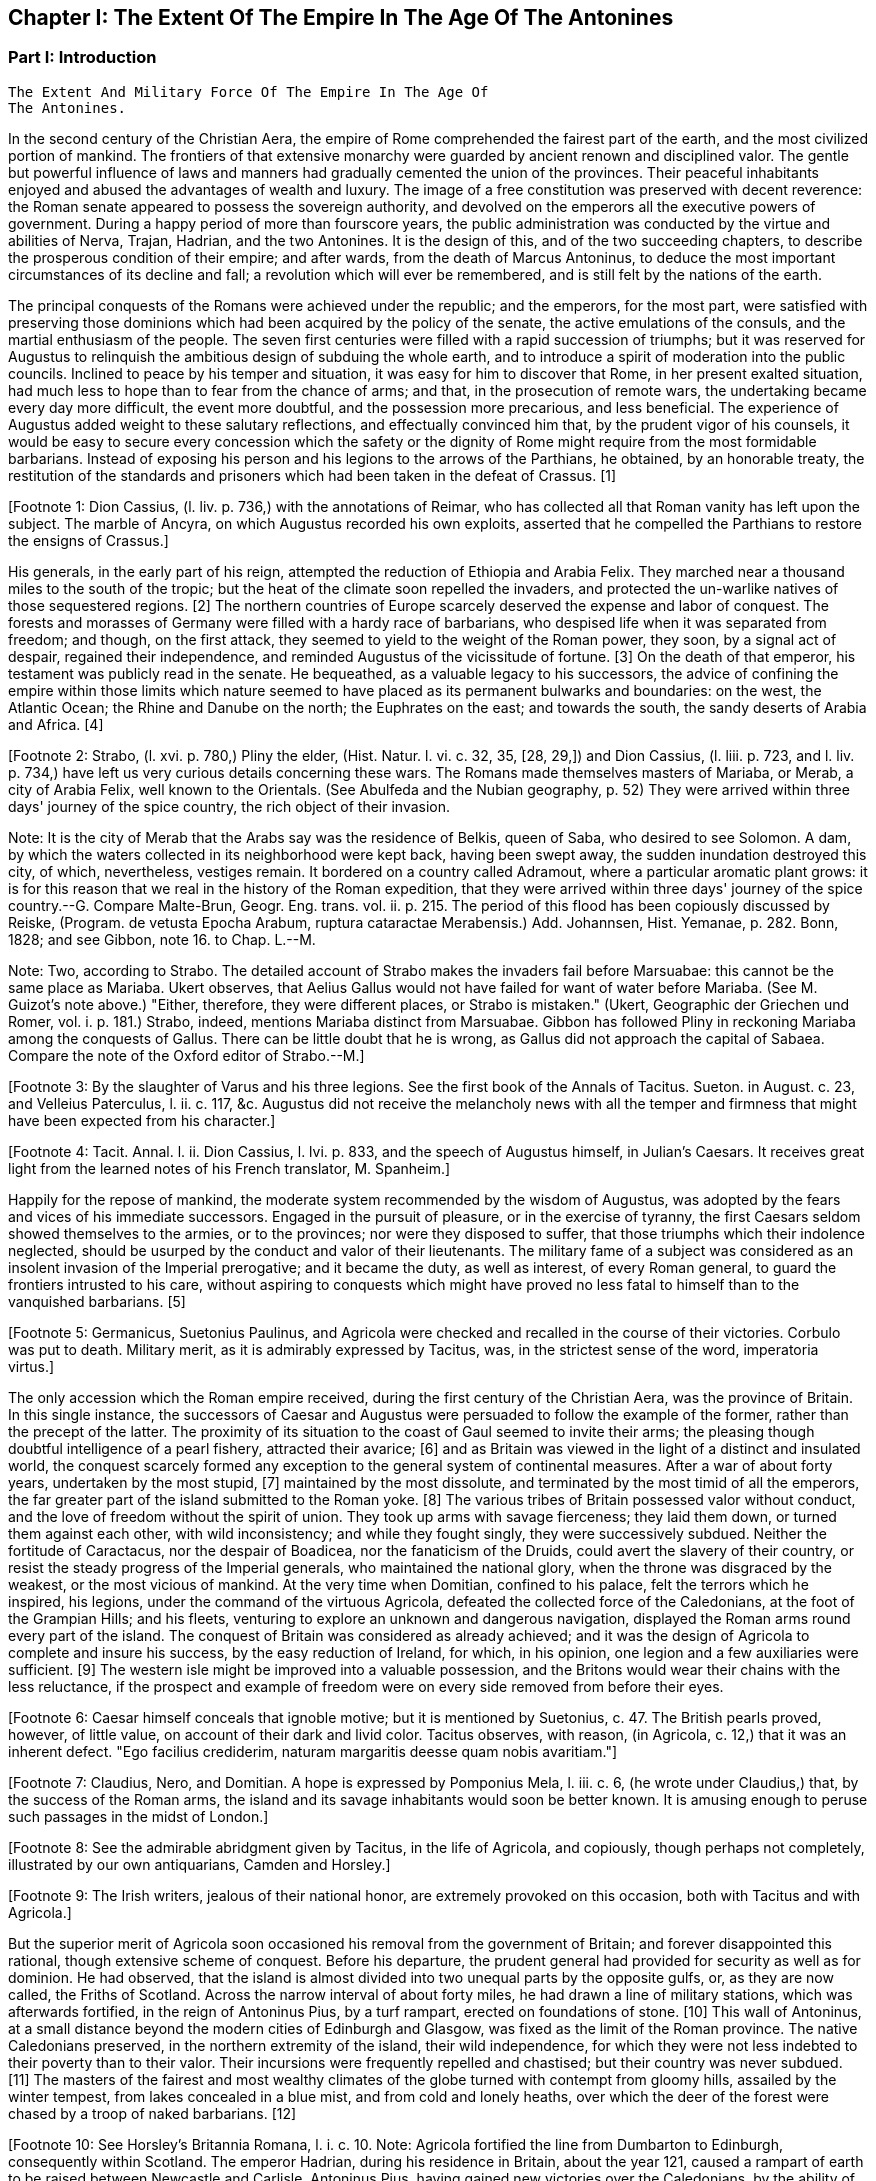 == Chapter I: The Extent Of The Empire In The Age Of The Antonines



=== Part I: Introduction

     The Extent And Military Force Of The Empire In The Age Of
     The Antonines.

In the second century of the Christian Aera, the empire of Rome
comprehended the fairest part of the earth, and the most civilized
portion of mankind. The frontiers of that extensive monarchy were
guarded by ancient renown and disciplined valor. The gentle but powerful
influence of laws and manners had gradually cemented the union of the
provinces. Their peaceful inhabitants enjoyed and abused the advantages
of wealth and luxury. The image of a free constitution was preserved
with decent reverence: the Roman senate appeared to possess the
sovereign authority, and devolved on the emperors all the executive
powers of government. During a happy period of more than fourscore
years, the public administration was conducted by the virtue and
abilities of Nerva, Trajan, Hadrian, and the two Antonines. It is the
design of this, and of the two succeeding chapters, to describe the
prosperous condition of their empire; and after wards, from the death
of Marcus Antoninus, to deduce the most important circumstances of its
decline and fall; a revolution which will ever be remembered, and is
still felt by the nations of the earth.

The principal conquests of the Romans were achieved under the republic;
and the emperors, for the most part, were satisfied with preserving
those dominions which had been acquired by the policy of the senate,
the active emulations of the consuls, and the martial enthusiasm of the
people. The seven first centuries were filled with a rapid succession of
triumphs; but it was reserved for Augustus to relinquish the ambitious
design of subduing the whole earth, and to introduce a spirit of
moderation into the public councils. Inclined to peace by his temper
and situation, it was easy for him to discover that Rome, in her present
exalted situation, had much less to hope than to fear from the chance
of arms; and that, in the prosecution of remote wars, the undertaking
became every day more difficult, the event more doubtful, and the
possession more precarious, and less beneficial. The experience of
Augustus added weight to these salutary reflections, and effectually
convinced him that, by the prudent vigor of his counsels, it would be
easy to secure every concession which the safety or the dignity of Rome
might require from the most formidable barbarians. Instead of exposing
his person and his legions to the arrows of the Parthians, he obtained,
by an honorable treaty, the restitution of the standards and prisoners
which had been taken in the defeat of Crassus. [1]

[Footnote 1: Dion Cassius, (l. liv. p. 736,) with the annotations
of Reimar, who has collected all that Roman vanity has left upon the
subject. The marble of Ancyra, on which Augustus recorded his own
exploits, asserted that he compelled the Parthians to restore the
ensigns of Crassus.]

His generals, in the early part of his reign, attempted the reduction
of Ethiopia and Arabia Felix. They marched near a thousand miles to
the south of the tropic; but the heat of the climate soon repelled the
invaders, and protected the un-warlike natives of those sequestered
regions. [2] The northern countries of Europe scarcely deserved the
expense and labor of conquest. The forests and morasses of Germany were
filled with a hardy race of barbarians, who despised life when it was
separated from freedom; and though, on the first attack, they seemed to
yield to the weight of the Roman power, they soon, by a signal act
of despair, regained their independence, and reminded Augustus of the
vicissitude of fortune. [3] On the death of that emperor, his testament
was publicly read in the senate. He bequeathed, as a valuable legacy to
his successors, the advice of confining the empire within those limits
which nature seemed to have placed as its permanent bulwarks and
boundaries: on the west, the Atlantic Ocean; the Rhine and Danube on
the north; the Euphrates on the east; and towards the south, the sandy
deserts of Arabia and Africa. [4]

[Footnote 2: Strabo, (l. xvi. p. 780,) Pliny the elder, (Hist. Natur. l.
vi. c. 32, 35, [28, 29,]) and Dion Cassius, (l. liii. p. 723, and l. liv.
p. 734,) have left us very curious details concerning these wars. The
Romans made themselves masters of Mariaba, or Merab, a city of Arabia
Felix, well known to the Orientals. (See Abulfeda and the Nubian
geography, p. 52) They were arrived within three days' journey of the
spice country, the rich object of their invasion.

Note: It is the city of Merab that the Arabs say was the residence of
Belkis, queen of Saba, who desired to see Solomon. A dam, by which the
waters collected in its neighborhood were kept back, having been swept
away, the sudden inundation destroyed this city, of which, nevertheless,
vestiges remain. It bordered on a country called Adramout, where a
particular aromatic plant grows: it is for this reason that we real in
the history of the Roman expedition, that they were arrived within three
days' journey of the spice country.--G. Compare Malte-Brun, Geogr. Eng.
trans. vol. ii. p. 215. The period of this flood has been copiously
discussed by Reiske, (Program. de vetusta Epocha Arabum, ruptura
cataractae Merabensis.) Add. Johannsen, Hist. Yemanae, p. 282. Bonn,
1828; and see Gibbon, note 16. to Chap. L.--M.

Note: Two, according to Strabo. The detailed account of Strabo makes
the invaders fail before Marsuabae: this cannot be the same place as
Mariaba. Ukert observes, that Aelius Gallus would not have failed for
want of water before Mariaba. (See M. Guizot's note above.) "Either,
therefore, they were different places, or Strabo is mistaken." (Ukert,
Geographic der Griechen und Romer, vol. i. p. 181.) Strabo, indeed,
mentions Mariaba distinct from Marsuabae. Gibbon has followed Pliny in
reckoning Mariaba among the conquests of Gallus. There can be little
doubt that he is wrong, as Gallus did not approach the capital of
Sabaea. Compare the note of the Oxford editor of Strabo.--M.]

[Footnote 3: By the slaughter of Varus and his three legions. See the first
book of the Annals of Tacitus. Sueton. in August. c. 23, and Velleius
Paterculus, l. ii. c. 117, &c. Augustus did not receive the melancholy
news with all the temper and firmness that might have been expected from
his character.]

[Footnote 4: Tacit. Annal. l. ii. Dion Cassius, l. lvi. p. 833, and the
speech of Augustus himself, in Julian's Caesars. It receives great light
from the learned notes of his French translator, M. Spanheim.]

Happily for the repose of mankind, the moderate system recommended
by the wisdom of Augustus, was adopted by the fears and vices of his
immediate successors. Engaged in the pursuit of pleasure, or in the
exercise of tyranny, the first Caesars seldom showed themselves to the
armies, or to the provinces; nor were they disposed to suffer, that
those triumphs which their indolence neglected, should be usurped by the
conduct and valor of their lieutenants. The military fame of a subject
was considered as an insolent invasion of the Imperial prerogative;
and it became the duty, as well as interest, of every Roman general, to
guard the frontiers intrusted to his care, without aspiring to conquests
which might have proved no less fatal to himself than to the vanquished
barbarians. [5]

[Footnote 5: Germanicus, Suetonius Paulinus, and Agricola were checked
and recalled in the course of their victories. Corbulo was put to death.
Military merit, as it is admirably expressed by Tacitus, was, in the
strictest sense of the word, imperatoria virtus.]

The only accession which the Roman empire received, during the first
century of the Christian Aera, was the province of Britain. In this
single instance, the successors of Caesar and Augustus were persuaded to
follow the example of the former, rather than the precept of the latter.
The proximity of its situation to the coast of Gaul seemed to invite
their arms; the pleasing though doubtful intelligence of a pearl
fishery, attracted their avarice; [6] and as Britain was viewed in the
light of a distinct and insulated world, the conquest scarcely formed
any exception to the general system of continental measures. After a war
of about forty years, undertaken by the most stupid, [7] maintained
by the most dissolute, and terminated by the most timid of all the
emperors, the far greater part of the island submitted to the Roman
yoke. [8] The various tribes of Britain possessed valor without conduct,
and the love of freedom without the spirit of union. They took up arms
with savage fierceness; they laid them down, or turned them against each
other, with wild inconsistency; and while they fought singly, they
were successively subdued. Neither the fortitude of Caractacus, nor the
despair of Boadicea, nor the fanaticism of the Druids, could avert the
slavery of their country, or resist the steady progress of the Imperial
generals, who maintained the national glory, when the throne was
disgraced by the weakest, or the most vicious of mankind. At the very
time when Domitian, confined to his palace, felt the terrors which
he inspired, his legions, under the command of the virtuous Agricola,
defeated the collected force of the Caledonians, at the foot of the
Grampian Hills; and his fleets, venturing to explore an unknown and
dangerous navigation, displayed the Roman arms round every part of the
island. The conquest of Britain was considered as already achieved; and
it was the design of Agricola to complete and insure his success, by the
easy reduction of Ireland, for which, in his opinion, one legion and a
few auxiliaries were sufficient. [9] The western isle might be improved
into a valuable possession, and the Britons would wear their chains
with the less reluctance, if the prospect and example of freedom were on
every side removed from before their eyes.

[Footnote 6: Caesar himself conceals that ignoble motive; but it is
mentioned by Suetonius, c. 47. The British pearls proved, however,
of little value, on account of their dark and livid color. Tacitus
observes, with reason, (in Agricola, c. 12,) that it was an inherent
defect. "Ego facilius crediderim, naturam margaritis deesse quam nobis
avaritiam."]

[Footnote 7: Claudius, Nero, and Domitian. A hope is expressed by
Pomponius Mela, l. iii. c. 6, (he wrote under Claudius,) that, by the
success of the Roman arms, the island and its savage inhabitants would
soon be better known. It is amusing enough to peruse such passages in
the midst of London.]

[Footnote 8: See the admirable abridgment given
by Tacitus, in the life of Agricola, and copiously, though perhaps not
completely, illustrated by our own antiquarians, Camden and Horsley.]

[Footnote 9: The Irish writers, jealous of their national honor,
are extremely provoked on this occasion, both with Tacitus and with
Agricola.]

But the superior merit of Agricola soon occasioned his removal from the
government of Britain; and forever disappointed this rational, though
extensive scheme of conquest. Before his departure, the prudent general
had provided for security as well as for dominion. He had observed,
that the island is almost divided into two unequal parts by the opposite
gulfs, or, as they are now called, the Friths of Scotland. Across the
narrow interval of about forty miles, he had drawn a line of military
stations, which was afterwards fortified, in the reign of Antoninus
Pius, by a turf rampart, erected on foundations of stone. [10] This wall
of Antoninus, at a small distance beyond the modern cities of Edinburgh
and Glasgow, was fixed as the limit of the Roman province. The native
Caledonians preserved, in the northern extremity of the island, their
wild independence, for which they were not less indebted to their
poverty than to their valor. Their incursions were frequently repelled
and chastised; but their country was never subdued. [11] The masters of
the fairest and most wealthy climates of the globe turned with contempt
from gloomy hills, assailed by the winter tempest, from lakes concealed
in a blue mist, and from cold and lonely heaths, over which the deer of
the forest were chased by a troop of naked barbarians. [12]

[Footnote 10: See Horsley's Britannia Romana, l. i. c. 10. Note:
Agricola fortified the line from Dumbarton to Edinburgh, consequently
within Scotland. The emperor Hadrian, during his residence in Britain,
about the year 121, caused a rampart of earth to be raised between
Newcastle and Carlisle. Antoninus Pius, having gained new victories over
the Caledonians, by the ability of his general, Lollius, Urbicus,
caused a new rampart of earth to be constructed between Edinburgh and
Dumbarton. Lastly, Septimius Severus caused a wall of stone to be built
parallel to the rampart of Hadrian, and on the same locality. See John
Warburton's Vallum Romanum, or the History and Antiquities of the Roman
Wall. London, 1754, 4to.--W. See likewise a good note on the Roman wall
in Lingard's History of England, vol. i. p. 40, 4to edit--M.]

[Footnote 11: The poet Buchanan celebrates with elegance and spirit (see
his Sylvae, v.) the unviolated independence of his native country. But,
if the single testimony of Richard of Cirencester was sufficient to
create a Roman province of Vespasiana to the north of the wall, that
independence would be reduced within very narrow limits.]

[Footnote 12: See Appian (in Prooem.) and the uniform imagery of
Ossian's Poems, which, according to every hypothesis, were composed by a
native Caledonian.]

Such was the state of the Roman frontiers, and such the maxims of
Imperial policy, from the death of Augustus to the accession of Trajan.
That virtuous and active prince had received the education of a soldier,
and possessed the talents of a general. [13] The peaceful system of his
predecessors was interrupted by scenes of war and conquest; and the
legions, after a long interval, beheld a military emperor at their head.
The first exploits of Trajan were against the Dacians, the most warlike
of men, who dwelt beyond the Danube, and who, during the reign of
Domitian, had insulted, with impunity, the Majesty of Rome. [14] To the
strength and fierceness of barbarians they added a contempt for
life, which was derived from a warm persuasion of the immortality and
transmigration of the soul. [15] Decebalus, the Dacian king, approved
himself a rival not unworthy of Trajan; nor did he despair of his own
and the public fortune, till, by the confession of his enemies, he had
exhausted every resource both of valor and policy. [16] This memorable
war, with a very short suspension of hostilities, lasted five years;
and as the emperor could exert, without control, the whole force of the
state, it was terminated by an absolute submission of the barbarians.
[17] The new province of Dacia, which formed a second exception to the
precept of Augustus, was about thirteen hundred miles in circumference.
Its natural boundaries were the Niester, the Teyss or Tibiscus, the
Lower Danube, and the Euxine Sea. The vestiges of a military road may
still be traced from the banks of the Danube to the neighborhood of
Bender, a place famous in modern history, and the actual frontier of the
Turkish and Russian empires. [18]

[Footnote 13: See Pliny's Panegyric, which seems founded on facts.]

[Footnote 14: Dion Cassius, l. lxvii.]

[Footnote 15: Herodotus, l. iv. c. 94. Julian in the Caesars, with
Spanheims observations.]

[Footnote 16: Plin. Epist. viii. 9.]

[Footnote 17: Dion Cassius, l. lxviii. p. 1123, 1131. Julian in
Caesaribus Eutropius, viii. 2, 6. Aurelius Victor in Epitome.]

[Footnote 18: See a Memoir of M. d'Anville, on the Province of Dacia, in
the Academie des Inscriptions, tom. xxviii. p. 444--468.]

Trajan was ambitious of fame; and as long as mankind shall continue
to bestow more liberal applause on their destroyers than on their
benefactors, the thirst of military glory will ever be the vice of the
most exalted characters. The praises of Alexander, transmitted by a
succession of poets and historians, had kindled a dangerous emulation in
the mind of Trajan. Like him, the Roman emperor undertook an expedition
against the nations of the East; but he lamented with a sigh, that his
advanced age scarcely left him any hopes of equalling the renown of the
son of Philip. [19] Yet the success of Trajan, however transient, was
rapid and specious. The degenerate Parthians, broken by intestine
discord, fled before his arms. He descended the River Tigris in triumph,
from the mountains of Armenia to the Persian Gulf. He enjoyed the honor
of being the first, as he was the last, of the Roman generals, who ever
navigated that remote sea. His fleets ravaged the coast of Arabia; and
Trajan vainly flattered himself that he was approaching towards the
confines of India. [20] Every day the astonished senate received the
intelligence of new names and new nations, that acknowledged his
sway. They were informed that the kings of Bosphorus, Colchos, Iberia,
Albania, Osrhoene, and even the Parthian monarch himself, had accepted
their diadems from the hands of the emperor; that the independent tribes
of the Median and Carduchian hills had implored his protection; and that
the rich countries of Armenia, Mesopotamia, and Assyria, were reduced
into the state of provinces. [21] But the death of Trajan soon clouded
the splendid prospect; and it was justly to be dreaded, that so many
distant nations would throw off the unaccustomed yoke, when they were no
longer restrained by the powerful hand which had imposed it.

[Footnote 19: Trajan's sentiments are represented in a very just and
lively manner in the Caesars of Julian.]

[Footnote 20: Eutropius and Sextus Rufus have endeavored to perpetuate
the illusion. See a very sensible dissertation of M. Freret in the
Academie des Inscriptions, tom. xxi. p. 55.]

[Footnote 21: Dion Cassius, l. lxviii.; and the Abbreviators.]



=== Part II.

It was an ancient tradition, that when the Capitol was founded by one of
the Roman kings, the god Terminus (who presided over boundaries, and
was represented, according to the fashion of that age, by a large stone)
alone, among all the inferior deities, refused to yield his place to
Jupiter himself. A favorable inference was drawn from his obstinacy,
which was interpreted by the augurs as a sure presage that the
boundaries of the Roman power would never recede. [22] During many ages,
the prediction, as it is usual, contributed to its own accomplishment.
But though Terminus had resisted the Majesty of Jupiter, he submitted
to the authority of the emperor Hadrian. [23] The resignation of all
the eastern conquests of Trajan was the first measure of his reign.
He restored to the Parthians the election of an independent sovereign;
withdrew the Roman garrisons from the provinces of Armenia, Mesopotamia,
and Assyria; and, in compliance with the precept of Augustus, once more
established the Euphrates as the frontier of the empire. [24] Censure,
which arraigns the public actions and the private motives of princes,
has ascribed to envy, a conduct which might be attributed to the
prudence and moderation of Hadrian. The various character of that
emperor, capable, by turns, of the meanest and the most generous
sentiments, may afford some color to the suspicion. It was, however,
scarcely in his power to place the superiority of his predecessor in a
more conspicuous light, than by thus confessing himself unequal to the
task of defending the conquests of Trajan.

[Footnote 22: Ovid. Fast. l. ii. ver. 667. See Livy, and Dionysius of
Halicarnassus, under the reign of Tarquin.]

[Footnote 23: St. Augustin is highly delighted with the proof of the
weakness of Terminus, and the vanity of the Augurs. See De Civitate Dei,
iv. 29. * Note: The turn of Gibbon's sentence is Augustin's: "Plus
Hadrianum regem hominum, quam regem Deorum timuisse videatur."--M]

[Footnote 24: See the Augustan History, p. 5, Jerome's Chronicle, and
all the Epitomizers. It is somewhat surprising, that this memorable
event should be omitted by Dion, or rather by Xiphilin.]

The martial and ambitious of spirit Trajan formed a very singular
contrast with the moderation of his successor. The restless activity of
Hadrian was not less remarkable when compared with the gentle repose of
Antoninus Pius. The life of the former was almost a perpetual journey;
and as he possessed the various talents of the soldier, the statesman,
and the scholar, he gratified his curiosity in the discharge of his
duty.

Careless of the difference of seasons and of climates, he marched on
foot, and bare-headed, over the snows of Caledonia, and the sultry
plains of the Upper Egypt; nor was there a province of the empire which,
in the course of his reign, was not honored with the presence of the
monarch. [25] But the tranquil life of Antoninus Pius was spent in the
bosom of Italy, and, during the twenty-three years that he directed
the public administration, the longest journeys of that amiable prince
extended no farther than from his palace in Rome to the retirement of
his Lanuvian villa. [26]

[Footnote 25: Dion, l. lxix. p. 1158. Hist. August. p. 5, 8. If all our
historians were lost, medals, inscriptions, and other monuments, would
be sufficient to record the travels of Hadrian. Note: The journeys of
Hadrian are traced in a note on Solvet's translation of Hegewisch, Essai
sur l'Epoque de Histoire Romaine la plus heureuse pour Genre Humain
Paris, 1834, p. 123.--M.]

[Footnote 26: See the Augustan History and the Epitomes.]

Notwithstanding this difference in their personal conduct, the general
system of Augustus was equally adopted and uniformly pursued by Hadrian
and by the two Antonines. They persisted in the design of maintaining
the dignity of the empire, without attempting to enlarge its limits. By
every honorable expedient they invited the friendship of the barbarians;
and endeavored to convince mankind that the Roman power, raised above
the temptation of conquest, was actuated only by the love of order
and justice. During a long period of forty-three years, their virtuous
labors were crowned with success; and if we except a few slight
hostilities, that served to exercise the legions of the frontier,
the reigns of Hadrian and Antoninus Pius offer the fair prospect of
universal peace. [27] The Roman name was revered among the most remote
nations of the earth. The fiercest barbarians frequently submitted their
differences to the arbitration of the emperor; and we are informed by a
contemporary historian that he had seen ambassadors who were refused
the honor which they came to solicit of being admitted into the rank of
subjects. [28]

[Footnote 27: We must, however, remember, that in the time
of Hadrian, a rebellion of the Jews raged with religious fury, though
only in a single province. Pausanias (l. viii. c. 43) mentions two
necessary and successful wars, conducted by the generals of Pius: 1st.
Against the wandering Moors, who were driven into the solitudes of
Atlas. 2d. Against the Brigantes of Britain, who had invaded the Roman
province. Both these wars (with several other hostilities) are mentioned
in the Augustan History, p. 19.]

[Footnote 28: Appian of Alexandria, in the preface to his History of the
Roman Wars.]


PART II.

The terror of the Roman arms added weight and dignity to the moderation
of the emperors. They preserved peace by a constant preparation for war;
and while justice regulated their conduct, they announced to the nations
on their confines, that they were as little disposed to endure, as to
offer an injury. The military strength, which it had been sufficient
for Hadrian and the elder Antoninus to display, was exerted against the
Parthians and the Germans by the emperor Marcus. The hostilities of the
barbarians provoked the resentment of that philosophic monarch, and, in
the prosecution of a just defence, Marcus and his generals obtained
many signal victories, both on the Euphrates and on the Danube. [29] The
military establishment of the Roman empire, which thus assured either
its tranquillity or success, will now become the proper and important
object of our attention.

[Footnote 29: Dion, l. lxxi. Hist. August. in Marco. The Parthian
victories gave birth to a crowd of contemptible historians, whose memory
has been rescued from oblivion and exposed to ridicule, in a very lively
piece of criticism of Lucian.]

In the purer ages of the commonwealth, the use of arms was reserved for
those ranks of citizens who had a country to love, a property to defend,
and some share in enacting those laws, which it was their interest as
well as duty to maintain. But in proportion as the public freedom was
lost in extent of conquest, war was gradually improved into an art, and
degraded into a trade. [30] The legions themselves, even at the time
when they were recruited in the most distant provinces, were supposed
to consist of Roman citizens. That distinction was generally considered,
either as a legal qualification or as a proper recompense for the
soldier; but a more serious regard was paid to the essential merit
of age, strength, and military stature. [31] In all levies, a just
preference was given to the climates of the North over those of the
South: the race of men born to the exercise of arms was sought for in
the country rather than in cities; and it was very reasonably presumed,
that the hardy occupations of smiths, carpenters, and huntsmen, would
supply more vigor and resolution than the sedentary trades which are
employed in the service of luxury. [32] After every qualification of
property had been laid aside, the armies of the Roman emperors were
still commanded, for the most part, by officers of liberal birth and
education; but the common soldiers, like the mercenary troops of modern
Europe, were drawn from the meanest, and very frequently from the most
profligate, of mankind.

[Footnote 30: The poorest rank of soldiers possessed above forty pounds
sterling, (Dionys. Halicarn. iv. 17,) a very high qualification at a
time when money was so scarce, that an ounce of silver was equivalent
to seventy pounds weight of brass. The populace, excluded by the ancient
constitution, were indiscriminately admitted by Marius. See Sallust. de
Bell. Jugurth. c. 91. * Note: On the uncertainty of all these estimates,
and the difficulty of fixing the relative value of brass and silver,
compare Niebuhr, vol. i. p. 473, &c. Eng. trans. p. 452. According to
Niebuhr, the relative disproportion in value, between the two metals,
arose, in a great degree from the abundance of brass or copper.--M.
Compare also Dureau 'de la Malle Economie Politique des Romains
especially L. l. c. ix.--M. 1845.]

[Footnote 31: Caesar formed his legion Alauda of Gauls and strangers;
but it was during the license of civil war; and after the victory, he
gave them the freedom of the city for their reward.]

[Footnote 32: See Vegetius, de Re Militari, l. i. c. 2--7.]

That public virtue, which among the ancients was denominated patriotism,
is derived from a strong sense of our own interest in the preservation
and prosperity of the free government of which we are members. Such
a sentiment, which had rendered the legions of the republic almost
invincible, could make but a very feeble impression on the mercenary
servants of a despotic prince; and it became necessary to supply
that defect by other motives, of a different, but not less forcible
nature--honor and religion. The peasant, or mechanic, imbibed the useful
prejudice that he was advanced to the more dignified profession of arms,
in which his rank and reputation would depend on his own valor; and
that, although the prowess of a private soldier must often escape
the notice of fame, his own behavior might sometimes confer glory or
disgrace on the company, the legion, or even the army, to whose honors
he was associated. On his first entrance into the service, an oath was
administered to him with every circumstance of solemnity. He promised
never to desert his standard, to submit his own will to the commands of
his leaders, and to sacrifice his life for the safety of the emperor and
the empire. [33] The attachment of the Roman troops to their standards
was inspired by the united influence of religion and of honor. The
golden eagle, which glittered in the front of the legion, was the object
of their fondest devotion; nor was it esteemed less impious than it was
ignominious, to abandon that sacred ensign in the hour of danger. [34]
These motives, which derived their strength from the imagination, were
enforced by fears and hopes of a more substantial kind. Regular pay,
occasional donatives, and a stated recompense, after the appointed time
of service, alleviated the hardships of the military life, [35] whilst,
on the other hand, it was impossible for cowardice or disobedience
to escape the severest punishment. The centurions were authorized to
chastise with blows, the generals had a right to punish with death;
and it was an inflexible maxim of Roman discipline, that a good soldier
should dread his officers far more than the enemy. From such laudable
arts did the valor of the Imperial troops receive a degree of firmness
and docility unattainable by the impetuous and irregular passions of
barbarians.

[Footnote 33: The oath of service and fidelity to the emperor was
annually renewed by the troops on the first of January.]

[Footnote 34: Tacitus calls the Roman eagles, Bellorum Deos. They were
placed in a chapel in the camp, and with the other deities received the
religious worship of the troops. * Note: See also Dio. Cass. xl. c. 18.
--M.]

[Footnote 35: See Gronovius de Pecunia vetere, l. iii. p. 120, &c. The
emperor Domitian raised the annual stipend of the legionaries to twelve
pieces of gold, which, in his time, was equivalent to about ten of
our guineas. This pay, somewhat higher than our own, had been, and was
afterwards, gradually increased, according to the progress of wealth and
military government. After twenty years' service, the veteran received
three thousand denarii, (about one hundred pounds sterling,) or a
proportionable allowance of land. The pay and advantages of the guards
were, in general, about double those of the legions.]

And yet so sensible were the Romans of the imperfection of valor without
skill and practice, that, in their language, the name of an army was
borrowed from the word which signified exercise. [36] Military exercises
were the important and unremitted object of their discipline. The
recruits and young soldiers were constantly trained, both in the morning
and in the evening, nor was age or knowledge allowed to excuse the
veterans from the daily repetition of what they had completely learnt.
Large sheds were erected in the winter-quarters of the troops, that
their useful labors might not receive any interruption from the most
tempestuous weather; and it was carefully observed, that the arms
destined to this imitation of war, should be of double the weight which
was required in real action. [37] It is not the purpose of this work to
enter into any minute description of the Roman exercises. We shall only
remark, that they comprehended whatever could add strength to the body,
activity to the limbs, or grace to the motions. The soldiers were
diligently instructed to march, to run, to leap, to swim, to carry heavy
burdens, to handle every species of arms that was used either for
offence or for defence, either in distant engagement or in a closer
onset; to form a variety of evolutions; and to move to the sound of
flutes in the Pyrrhic or martial dance. [38] In the midst of peace, the
Roman troops familiarized themselves with the practice of war; and it is
prettily remarked by an ancient historian who had fought against them,
that the effusion of blood was the only circumstance which distinguished
a field of battle from a field of exercise. [39] It was the policy of
the ablest generals, and even of the emperors themselves, to encourage
these military studies by their presence and example; and we are
informed that Hadrian, as well as Trajan, frequently condescended to
instruct the unexperienced soldiers, to reward the diligent, and
sometimes to dispute with them the prize of superior strength or
dexterity. [40] Under the reigns of those princes, the science of
tactics was cultivated with success; and as long as the empire retained
any vigor, their military instructions were respected as the most
perfect model of Roman discipline.

[Footnote 36: Exercitus ab exercitando, Varro de Lingua Latina, l.
iv. Cicero in Tusculan. l. ii. 37. 15. There is room for a very
interesting work, which should lay open the connection between the
languages and manners of nations. * Note I am not aware of the
existence, at present, of such a work; but the profound observations of
the late William von Humboldt, in the introduction to his posthumously
published Essay on the Language of the Island of Java, (uber die
Kawi-sprache, Berlin, 1836,) may cause regret that this task was not
completed by that accomplished and universal scholar.--M.]

[Footnote 37: Vegatius, l. ii. and the rest of his first book.]

[Footnote 38: The Pyrrhic dance is extremely well illustrated by M.
le Beau, in the Academie des Inscriptions, tom. xxxv. p. 262, &c. That
learned academician, in a series of memoirs, has collected all the
passages of the ancients that relate to the Roman legion.]

[Footnote 39: Joseph. de Bell. Judaico, l. iii. c. 5. We are indebted to
this Jew for some very curious details of Roman discipline.]

[Footnote 40: Plin. Panegyr. c. 13. Life of Hadrian, in the Augustan
History.]

Nine centuries of war had gradually introduced into the service many
alterations and improvements. The legions, as they are described by
Polybius, [41] in the time of the Punic wars, differed very materially
from those which achieved the victories of Caesar, or defended the
monarchy of Hadrian and the Antonines.

The constitution of the Imperial legion may be described in a few words.
[42] The heavy-armed infantry, which composed its principal strength, [43]
was divided into ten cohorts, and fifty-five companies, under the orders
of a correspondent number of tribunes and centurions. The first cohort,
which always claimed the post of honor and the custody of the eagle, was
formed of eleven hundred and five soldiers, the most approved for valor
and fidelity. The remaining nine cohorts consisted each of five hundred
and fifty-five; and the whole body of legionary infantry amounted to six
thousand one hundred men. Their arms were uniform, and admirably adapted
to the nature of their service: an open helmet, with a lofty crest;
a breastplate, or coat of mail; greaves on their legs, and an ample
buckler on their left arm. The buckler was of an oblong and concave
figure, four feet in length, and two and a half in breadth, framed of a
light wood, covered with a bull's hide, and strongly guarded with plates
of brass. Besides a lighter spear, the legionary soldier grasped in
his right hand the formidable pilum, a ponderous javelin, whose
utmost length was about six feet, and which was terminated by a massy
triangular point of steel of eighteen inches. [44] This instrument was
indeed much inferior to our modern fire-arms; since it was exhausted
by a single discharge, at the distance of only ten or twelve paces.
Yet when it was launched by a firm and skilful hand, there was not any
cavalry that durst venture within its reach, nor any shield or corselet
that could sustain the impetuosity of its weight. As soon as the Roman
had darted his pilum, he drew his sword, and rushed forwards to close
with the enemy. His sword was a short well-tempered Spanish blade, that
carried a double edge, and was alike suited to the purpose of striking
or of pushing; but the soldier was always instructed to prefer the
latter use of his weapon, as his own body remained less exposed, whilst
he inflicted a more dangerous wound on his adversary. [45] The legion was
usually drawn up eight deep; and the regular distance of three feet
was left between the files as well as ranks. [46] A body of troops,
habituated to preserve this open order, in a long front and a rapid
charge, found themselves prepared to execute every disposition which the
circumstances of war, or the skill of their leader, might suggest. The
soldier possessed a free space for his arms and motions, and sufficient
intervals were allowed, through which seasonable reenforcements might be
introduced to the relief of the exhausted combatants. [47] The tactics of
the Greeks and Macedonians were formed on very different principles. The
strength of the phalanx depended on sixteen ranks of long pikes,
wedged together in the closest array. [48] But it was soon discovered by
reflection, as well as by the event, that the strength of the phalanx
was unable to contend with the activity of the legion. [49

[Footnote 41: See an admirable digression on the Roman discipline, in
the sixth book of his History.]

[Footnote 42: Vegetius de Re Militari, l. ii. c. 4, &c. Considerable
part of his very perplexed abridgment was taken from the regulations of
Trajan and Hadrian; and the legion, as he describes it, cannot suit any
other age of the Roman empire.]

[Footnote 43: Vegetius de Re Militari, l. ii. c. 1. In the purer age of
Caesar and Cicero, the word miles was almost confined to the infantry.
Under the lower empire, and the times of chivalry, it was appropriated
almost as exclusively to the men at arms, who fought on horseback.]

[Footnote 44: In the time of Polybius and Dionysius of Halicarnassus,
(l. v. c. 45,) the steel point of the pilum seems to have been much
longer. In the time of Vegetius, it was reduced to a foot, or even nine
inches. I have chosen a medium.]

[Footnote 45: For the legionary arms, see Lipsius de Militia Romana, l.
iii. c. 2--7.]

[Footnote 46: See the beautiful comparison of Virgil, Georgic ii. v.
279.]

[Footnote 47: M. Guichard, Memoires Militaires, tom. i. c. 4, and
Nouveaux Memoires, tom. i. p. 293--311, has treated the subject like a
scholar and an officer.]

[Footnote 48: See Arrian's Tactics. With the true partiality of a Greek,
Arrian rather chose to describe the phalanx, of which he had read, than
the legions which he had commanded.]

[Footnote 49: Polyb. l. xvii. (xviii. 9.)]

The cavalry, without which the force of the legion would have remained
imperfect, was divided into ten troops or squadrons; the first, as the
companion of the first cohort, consisted of a hundred and thirty-two
men; whilst each of the other nine amounted only to sixty-six. The
entire establishment formed a regiment, if we may use the modern
expression, of seven hundred and twenty-six horse, naturally connected
with its respective legion, but occasionally separated to act in the
line, and to compose a part of the wings of the army. [50] The cavalry of
the emperors was no longer composed, like that of the ancient republic,
of the noblest youths of Rome and Italy, who, by performing their
military service on horseback, prepared themselves for the offices
of senator and consul; and solicited, by deeds of valor, the future
suffrages of their countrymen. [51] Since the alteration of manners and
government, the most wealthy of the equestrian order were engaged in
the administration of justice, and of the revenue; [52] and whenever they
embraced the profession of arms, they were immediately intrusted with a
troop of horse, or a cohort of foot. [53] Trajan and Hadrian formed their
cavalry from the same provinces, and the same class of their subjects,
which recruited the ranks of the legion. The horses were bred, for
the most part, in Spain or Cappadocia. The Roman troopers despised the
complete armor with which the cavalry of the East was encumbered. Their
more useful arms consisted in a helmet, an oblong shield, light boots,
and a coat of mail. A javelin, and a long broad sword, were their
principal weapons of offence. The use of lances and of iron maces they
seem to have borrowed from the barbarians. [54]

[Footnote 50: Veget. de Re Militari, l. ii. c. 6. His positive
testimony, which might be supported by circumstantial evidence, ought
surely to silence those critics who refuse the Imperial legion its
proper body of cavalry. Note: See also Joseph. B. J. iii. vi. 2.--M.]

[Footnote 51: See Livy almost throughout, particularly xlii. 61.]


[Footnote 52: Plin. Hist. Natur. xxxiii. 2. The true sense of that very
curious passage was first discovered and illustrated by M. de Beaufort,
Republique Romaine, l. ii. c. 2.]

[Footnote 53: As in the instance of Horace and Agricola. This appears to
have been a defect in the Roman discipline; which Hadrian endeavored to
remedy by ascertaining the legal age of a tribune. * Note: These details
are not altogether accurate. Although, in the latter days of the
republic, and under the first emperors, the young Roman nobles obtained
the command of a squadron or a cohort with greater facility than in the
former times, they never obtained it without passing through a tolerably
long military service. Usually they served first in the praetorian
cohort, which was intrusted with the guard of the general: they were
received into the companionship (contubernium) of some superior officer,
and were there formed for duty. Thus Julius Caesar, though sprung from a
great family, served first as contubernalis under the praetor, M.
Thermus, and later under Servilius the Isaurian. (Suet. Jul. 2, 5. Plut.
in Par. p. 516. Ed. Froben.) The example of Horace, which Gibbon adduces
to prove that young knights were made tribunes immediately on entering
the service, proves nothing. In the first place, Horace was not a
knight; he was the son of a freedman of Venusia, in Apulia, who
exercised the humble office of coactor exauctionum, (collector of
payments at auctions.) (Sat. i. vi. 45, or 86.) Moreover, when the poet
was made tribune, Brutus, whose army was nearly entirely composed of
Orientals, gave this title to all the Romans of consideration who joined
him. The emperors were still less difficult in their choice; the number
of tribunes was augmented; the title and honors were conferred on
persons whom they wished to attack to the court. Augustus conferred on
the sons of senators, sometimes the tribunate, sometimes the command of
a squadron. Claudius gave to the knights who entered into the service,
first the command of a cohort of auxiliaries, later that of a squadron,
and at length, for the first time, the tribunate. (Suet in Claud. with
the notes of Ernesti.) The abuses that arose caused by the edict of
Hadrian, which fixed the age at which that honor could be attained.
(Spart. in Had. &c.) This edict was subsequently obeyed; for the emperor
Valerian, in a letter addressed to Mulvius Gallinnus, praetorian
praefect, excuses himself for having violated it in favor of the young
Probus afterwards emperor, on whom he had conferred the tribunate at an
earlier age on account of his rare talents. (Vopisc. in Prob. iv.)--W.
and G. Agricola, though already invested with the title of tribune, was
contubernalis in Britain with Suetonius Paulinus. Tac. Agr. v.--M.]

[Footnote 54: See Arrian's Tactics.]

The safety and honor of the empire was principally intrusted to the
legions, but the policy of Rome condescended to adopt every useful
instrument of war. Considerable levies were regularly made among the
provincials, who had not yet deserved the honorable distinction of
Romans. Many dependent princes and communities, dispersed round the
frontiers, were permitted, for a while, to hold their freedom and
security by the tenure of military service. [55] Even select troops of
hostile barbarians were frequently compelled or persuaded to consume
their dangerous valor in remote climates, and for the benefit of
the state. [56] All these were included under the general name of
auxiliaries; and howsoever they might vary according to the difference
of times and circumstances, their numbers were seldom much inferior to
those of the legions themselves. [57] Among the auxiliaries, the bravest
and most faithful bands were placed under the command of praefects and
centurions, and severely trained in the arts of Roman discipline; but
the far greater part retained those arms, to which the nature of their
country, or their early habits of life, more peculiarly adapted them.
By this institution, each legion, to whom a certain proportion of
auxiliaries was allotted, contained within itself every species of
lighter troops, and of missile weapons; and was capable of encountering
every nation, with the advantages of its respective arms and discipline.
[58] Nor was the legion destitute of what, in modern language, would be
styled a train of artillery. It consisted in ten military engines of the
largest, and fifty-five of a smaller size; but all of which, either
in an oblique or horizontal manner, discharged stones and darts with
irresistible violence. [59]

[Footnote 55: Such, in particular, was the
state of the Batavians. Tacit. Germania, c. 29.]

[Footnote 56: Marcus Antoninus obliged the vanquished Quadi and
Marcomanni to supply him with a large body of troops, which he
immediately sent into Britain. Dion Cassius, l. lxxi. (c. 16.)]

[Footnote 57: Tacit. Annal. iv. 5. Those who fix a regular proportion of
as many foot, and twice as many horse, confound the auxiliaries of the
emperors with the Italian allies of the republic.]

[Footnote 58: Vegetius, ii. 2. Arrian, in his order of march and battle
against the Alani.]

[Footnote 59: The subject of the ancient machines is treated with great
knowledge and ingenuity by the Chevalier Folard, (Polybe, tom. ii. p.
233-290.) He prefers them in many respects to our modern cannon and
mortars. We may observe, that the use of them in the field gradually
became more prevalent, in proportion as personal valor and military
skill declined with the Roman empire. When men were no longer found,
their place was supplied by machines. See Vegetius, ii. 25. Arrian.]




Chapter I: The Extent Of The Empire In The Age Of The Antonines.


=== Part III

The camp of a Roman legion presented the appearance of a fortified city.
[60] As soon as the space was marked out, the pioneers carefully levelled
the ground, and removed every impediment that might interrupt its
perfect regularity. Its form was an exact quadrangle; and we may
calculate, that a square of about seven hundred yards was sufficient for
the encampment of twenty thousand Romans; though a similar number of our
own troops would expose to the enemy a front of more than treble that
extent. In the midst of the camp, the praetorium, or general's quarters,
rose above the others; the cavalry, the infantry, and the auxiliaries
occupied their respective stations; the streets were broad and perfectly
straight, and a vacant space of two hundred feet was left on all sides
between the tents and the rampart. The rampart itself was usually twelve
feet high, armed with a line of strong and intricate palisades, and
defended by a ditch of twelve feet in depth as well as in breadth.
This important labor was performed by the hands of the legionaries
themselves; to whom the use of the spade and the pickaxe was no less
familiar than that of the sword or pilum. Active valor may often be the
present of nature; but such patient diligence can be the fruit only of
habit and discipline. [61]

[Footnote 60: Vegetius finishes his second book, and the description of
the legion, with the following emphatic words:--"Universa quae ix
quoque belli genere necessaria esse creduntur, secum Jegio debet ubique
portare, ut in quovis loco fixerit castra, arma'am faciat civitatem."]

[Footnote 61: For the Roman Castrametation, see Polybius, l. vi. with
Lipsius de Militia Romana, Joseph. de Bell. Jud. l. iii. c. 5. Vegetius,
i. 21--25, iii. 9, and Memoires de Guichard, tom. i. c. 1.]

Whenever the trumpet gave the signal of departure, the camp was almost
instantly broke up, and the troops fell into their ranks without
delay or confusion. Besides their arms, which the legendaries scarcely
considered as an encumbrance, they were laden with their kitchen
furniture, the instruments of fortification, and the provision of many
days. [62] Under this weight, which would oppress the delicacy of a
modern soldier, they were trained by a regular step to advance, in about
six hours, near twenty miles. [63] On the appearance of an enemy, they
threw aside their baggage, and by easy and rapid evolutions converted
the column of march into an order of battle. [64] The slingers and
archers skirmished in the front; the auxiliaries formed the first line,
and were seconded or sustained by the strength of the legions; the
cavalry covered the flanks, and the military engines were placed in the
rear.

[Footnote 62: Cicero in Tusculan. ii. 37, [15.]--Joseph. de Bell. Jud.
l. iii. 5, Frontinus, iv. 1.]

[Footnote 63: Vegetius, i. 9. See Memoires de l'Academie des
Inscriptions, tom. xxv. p. 187.]

[Footnote 64: See those evolutions admirably well explained by M.
Guichard Nouveaux Memoires, tom. i. p. 141--234.]

Such were the arts of war, by which the Roman emperors defended their
extensive conquests, and preserved a military spirit, at a time when
every other virtue was oppressed by luxury and despotism. If, in the
consideration of their armies, we pass from their discipline to their
numbers, we shall not find it easy to define them with any tolerable
accuracy. We may compute, however, that the legion, which was itself a
body of six thousand eight hundred and thirty-one Romans, might, with
its attendant auxiliaries, amount to about twelve thousand five hundred
men. The peace establishment of Hadrian and his successors was composed
of no less than thirty of these formidable brigades; and most probably
formed a standing force of three hundred and seventy-five thousand men.
Instead of being confined within the walls of fortified cities, which
the Romans considered as the refuge of weakness or pusillanimity, the
legions were encamped on the banks of the great rivers, and along the
frontiers of the barbarians. As their stations, for the most
part, remained fixed and permanent, we may venture to describe the
distribution of the troops. Three legions were sufficient for Britain.
The principal strength lay upon the Rhine and Danube, and consisted of
sixteen legions, in the following proportions: two in the Lower, and
three in the Upper Germany; one in Rhaetia, one in Noricum, four
in Pannonia, three in Maesia, and two in Dacia. The defence of the
Euphrates was intrusted to eight legions, six of whom were planted in
Syria, and the other two in Cappadocia. With regard to Egypt, Africa,
and Spain, as they were far removed from any important scene of war,
a single legion maintained the domestic tranquillity of each of those
great provinces. Even Italy was not left destitute of a military force.
Above twenty thousand chosen soldiers, distinguished by the titles
of City Cohorts and Praetorian Guards, watched over the safety of the
monarch and the capital. As the authors of almost every revolution that
distracted the empire, the Praetorians will, very soon, and very loudly,
demand our attention; but, in their arms and institutions, we cannot
find any circumstance which discriminated them from the legions, unless
it were a more splendid appearance, and a less rigid discipline. [65]

[Footnote 65: Tacitus (Annal. iv. 5) has given us a state of the
legions under Tiberius; and Dion Cassius (l. lv. p. 794) under Alexander
Severus. I have endeavored to fix on the proper medium between these two
periods. See likewise Lipsius de Magnitudine Romana, l. i. c. 4, 5.]

The navy maintained by the emperors might seem inadequate to their
greatness; but it was fully sufficient for every useful purpose of
government. The ambition of the Romans was confined to the land; nor was
that warlike people ever actuated by the enterprising spirit which had
prompted the navigators of Tyre, of Carthage, and even of Marseilles, to
enlarge the bounds of the world, and to explore the most remote coasts
of the ocean. To the Romans the ocean remained an object of terror
rather than of curiosity; [66] the whole extent of the Mediterranean,
after the destruction of Carthage, and the extirpation of the pirates,
was included within their provinces. The policy of the emperors was
directed only to preserve the peaceful dominion of that sea, and to
protect the commerce of their subjects. With these moderate views,
Augustus stationed two permanent fleets in the most convenient ports of
Italy, the one at Ravenna, on the Adriatic, the other at Misenum, in
the Bay of Naples. Experience seems at length to have convinced the
ancients, that as soon as their galleys exceeded two, or at the most
three ranks of oars, they were suited rather for vain pomp than for
real service. Augustus himself, in the victory of Actium, had seen the
superiority of his own light frigates (they were called Liburnians) over
the lofty but unwieldy castles of his rival. [67] Of these Liburnians he
composed the two fleets of Ravenna and Misenum, destined to command, the
one the eastern, the other the western division of the Mediterranean;
and to each of the squadrons he attached a body of several thousand
marines. Besides these two ports, which may be considered as the
principal seats of the Roman navy, a very considerable force was
stationed at Frejus, on the coast of Provence, and the Euxine was
guarded by forty ships, and three thousand soldiers. To all these we add
the fleet which preserved the communication between Gaul and Britain,
and a great number of vessels constantly maintained on the Rhine and
Danube, to harass the country, or to intercept the passage of the
barbarians. [68] If we review this general state of the Imperial forces;
of the cavalry as well as infantry; of the legions, the auxiliaries, the
guards, and the navy; the most liberal computation will not allow us
to fix the entire establishment by sea and by land at more than four
hundred and fifty thousand men: a military power, which, however
formidable it may seem, was equalled by a monarch of the last century,
whose kingdom was confined within a single province of the Roman empire.
[69]

[Footnote 66: The Romans tried to disguise, by the pretence of religious
awe their ignorance and terror. See Tacit. Germania, c. 34.]

[Footnote 67: Plutarch, in Marc. Anton. [c. 67.] And yet, if we may
credit Orosius, these monstrous castles were no more than ten feet above
the water, vi. 19.]

[Footnote 68: See Lipsius, de Magnitud. Rom. l. i. c. 5. The sixteen
last chapters of Vegetius relate to naval affairs.]

[Footnote 69: Voltaire, Siecle de Louis XIV. c. 29. It must, however, be
remembered, that France still feels that extraordinary effort.]

We have attempted to explain the spirit which moderated, and the
strength which supported, the power of Hadrian and the Antonines.
We shall now endeavor, with clearness and precision, to describe the
provinces once united under their sway, but, at present, divided into so
many independent and hostile states. Spain, the western extremity of
the empire, of Europe, and of the ancient world, has, in every age,
invariably preserved the same natural limits; the Pyrenaean Mountains,
the Mediterranean, and the Atlantic Ocean. That great peninsula, at
present so unequally divided between two sovereigns, was distributed by
Augustus into three provinces, Lusitania, Baetica, and Tarraconensis.
The kingdom of Portugal now fills the place of the warlike country of
the Lusitanians; and the loss sustained by the former on the side of the
East, is compensated by an accession of territory towards the North.
The confines of Grenada and Andalusia correspond with those of ancient
Baetica. The remainder of Spain, Gallicia, and the Asturias, Biscay, and
Navarre, Leon, and the two Castiles, Murcia, Valencia, Catalonia, and
Arragon, all contributed to form the third and most considerable of the
Roman governments, which, from the name of its capital, was styled the
province of Tarragona. [70] Of the native barbarians, the Celtiberians
were the most powerful, as the Cantabrians and Asturians proved the most
obstinate. Confident in the strength of their mountains, they were the
last who submitted to the arms of Rome, and the first who threw off the
yoke of the Arabs.

[Footnote 70: See Strabo, l. ii. It is natural enough to suppose, that
Arragon is derived from Tarraconensis, and several moderns who have
written in Latin use those words as synonymous. It is, however, certain,
that the Arragon, a little stream which falls from the Pyrenees into the
Ebro, first gave its name to a country, and gradually to a kingdom. See
d'Anville, Geographie du Moyen Age, p. 181.]

Ancient Gaul, as it contained the whole country between the Pyrenees,
the Alps, the Rhine, and the Ocean, was of greater extent than modern
France. To the dominions of that powerful monarchy, with its recent
acquisitions of Alsace and Lorraine, we must add the duchy of Savoy,
the cantons of Switzerland, the four electorates of the Rhine, and the
territories of Liege, Luxemburgh, Hainault, Flanders, and Brabant.
When Augustus gave laws to the conquests of his father, he introduced a
division of Gaul, equally adapted to the progress of the legions, to the
course of the rivers, and to the principal national distinctions, which
had comprehended above a hundred independent states. [71] The sea-coast
of the Mediterranean, Languedoc, Provence, and Dauphine, received their
provincial appellation from the colony of Narbonne. The government
of Aquitaine was extended from the Pyrenees to the Loire. The country
between the Loire and the Seine was styled the Celtic Gaul, and soon
borrowed a new denomination from the celebrated colony of Lugdunum, or
Lyons. The Belgic lay beyond the Seine, and in more ancient times had
been bounded only by the Rhine; but a little before the age of Caesar,
the Germans, abusing their superiority of valor, had occupied a
considerable portion of the Belgic territory. The Roman conquerors very
eagerly embraced so flattering a circumstance, and the Gallic frontier
of the Rhine, from Basil to Leyden, received the pompous names of the
Upper and the Lower Germany. [72] Such, under the reign of the Antonines,
were the six provinces of Gaul; the Narbonnese, Aquitaine, the Celtic,
or Lyonnese, the Belgic, and the two Germanies.

[Footnote 71: One hundred and fifteen cities appear in the Notitia of
Gaul; and it is well known that this appellation was applied not only to
the capital town, but to the whole territory of each state. But Plutarch
and Appian increase the number of tribes to three or four hundred.]

[Footnote 72: D'Anville. Notice de l'Ancienne Gaule.]

We have already had occasion to mention the conquest of Britain, and to
fix the boundary of the Roman Province in this island. It comprehended
all England, Wales, and the Lowlands of Scotland, as far as the Friths
of Dumbarton and Edinburgh. Before Britain lost her freedom, the country
was irregularly divided between thirty tribes of barbarians, of whom
the most considerable were the Belgae in the West, the Brigantes in the
North, the Silures in South Wales, and the Iceni in Norfolk and Suffolk.
[73] As far as we can either trace or credit the resemblance of manners
and language, Spain, Gaul, and Britain were peopled by the same hardy
race of savages. Before they yielded to the Roman arms, they often
disputed the field, and often renewed the contest. After their
submission, they constituted the western division of the European
provinces, which extended from the columns of Hercules to the wall of
Antoninus, and from the mouth of the Tagus to the sources of the Rhine
and Danube.

[Footnote 73: Whittaker's History of Manchester, vol. i. c. 3.] Before
the Roman conquest, the country which is now called Lombardy, was not
considered as a part of Italy. It had been occupied by a powerful colony
of Gauls, who, settling themselves along the banks of the Po, from
Piedmont to Romagna, carried their arms and diffused their name from the
Alps to the Apennine.

The Ligurians dwelt on the rocky coast which now forms the republic of
Genoa. Venice was yet unborn; but the territories of that state, which
lie to the east of the Adige, were inhabited by the Venetians. [74] The
middle part of the peninsula, that now composes the duchy of Tuscany
and the ecclesiastical state, was the ancient seat of the Etruscans
and Umbrians; to the former of whom Italy was indebted for the first
rudiments of civilized life. [75] The Tyber rolled at the foot of the
seven hills of Rome, and the country of the Sabines, the Latins, and the
Volsci, from that river to the frontiers of Naples, was the theatre
of her infant victories. On that celebrated ground the first consuls
deserved triumphs, their successors adorned villas, and their posterity
have erected convents. [76] Capua and Campania possessed the immediate
territory of Naples; the rest of the kingdom was inhabited by many
warlike nations, the Marsi, the Samnites, the Apulians, and the
Lucanians; and the sea-coasts had been covered by the flourishing
colonies of the Greeks. We may remark, that when Augustus divided Italy
into eleven regions, the little province of Istria was annexed to that
seat of Roman sovereignty. [77]

[Footnote 74: The Italian Veneti, though often confounded with the
Gauls, were more probably of Illyrian origin. See M. Freret, Memoires de
l'Academie des Inscriptions, tom. xviii. * Note: Or Liburnian, according
to Niebuhr. Vol. i. p. 172.--M.]

[Footnote 75: See Maffei Verona illustrata, l. i. * Note: Add Niebuhr,
vol. i., and Otfried Muller, die Etrusker, which contains much that is
known, and much that is conjectured, about this remarkable people. Also
Micali, Storia degli antichi popoli Italiani. Florence, 1832--M.]

[Footnote 76: The first contrast was observed by the ancients. See
Florus, i. 11. The second must strike every modern traveller.]

[Footnote 77: Pliny (Hist. Natur. l. iii.) follows the division of Italy
by Augustus.]

The European provinces of Rome were protected by the course of the Rhine
and the Danube. The latter of those mighty streams, which rises at the
distance of only thirty miles from the former, flows above thirteen
hundred miles, for the most part to the south-east, collects the tribute
of sixty navigable rivers, and is, at length, through six mouths,
received into the Euxine, which appears scarcely equal to such an
accession of waters. [78] The provinces of the Danube soon acquired the
general appellation of Illyricum, or the Illyrian frontier, [79] and were
esteemed the most warlike of the empire; but they deserve to be more
particularly considered under the names of Rhaetia, Noricum, Pannonia,
Dalmatia, Dacia, Maesia, Thrace, Macedonia, and Greece.

[Footnote 78: Tournefort, Voyages en Grece et Asie Mineure, lettre
xviii.]

[Footnote 79: The name of Illyricum originally belonged to the sea-coast
of the Adriatic, and was gradually extended by the Romans from the Alps
to the Euxine Sea. See Severini Pannonia, l. i. c. 3.]

The province of Rhaetia, which soon extinguished the name of the
Vindelicians, extended from the summit of the Alps to the banks of
the Danube; from its source, as far as its conflux with the Inn. The
greatest part of the flat country is subject to the elector of Bavaria;
the city of Augsburg is protected by the constitution of the German
empire; the Grisons are safe in their mountains, and the country of
Tirol is ranked among the numerous provinces of the house of Austria.

The wide extent of territory which is included between the Inn, the
Danube, and the Save,--Austria, Styria, Carinthia, Carniola, the Lower
Hungary, and Sclavonia,--was known to the ancients under the names of
Noricum and Pannonia. In their original state of independence, their
fierce inhabitants were intimately connected. Under the Roman government
they were frequently united, and they still remain the patrimony of a
single family. They now contain the residence of a German prince, who
styles himself Emperor of the Romans, and form the centre, as well as
strength, of the Austrian power. It may not be improper to observe, that
if we except Bohemia, Moravia, the northern skirts of Austria, and
a part of Hungary between the Teyss and the Danube, all the other
dominions of the House of Austria were comprised within the limits of
the Roman Empire.

Dalmatia, to which the name of Illyricum more properly belonged, was a
long, but narrow tract, between the Save and the Adriatic. The best
part of the sea-coast, which still retains its ancient appellation, is
a province of the Venetian state, and the seat of the little republic
of Ragusa. The inland parts have assumed the Sclavonian names of Croatia
and Bosnia; the former obeys an Austrian governor, the latter a Turkish
pacha; but the whole country is still infested by tribes of barbarians,
whose savage independence irregularly marks the doubtful limit of the
Christian and Mahometan power. [80]

[Footnote 80: A Venetian traveller, the Abbate Fortis, has lately given
us some account of those very obscure countries. But the geography
and antiquities of the western Illyricum can be expected only from the
munificence of the emperor, its sovereign.]

After the Danube had received the waters of the Teyss and the Save, it
acquired, at least among the Greeks, the name of Ister. [81] It formerly
divided Maesia and Dacia, the latter of which, as we have already seen,
was a conquest of Trajan, and the only province beyond the river. If we
inquire into the present state of those countries, we shall find that,
on the left hand of the Danube, Temeswar and Transylvania have been
annexed, after many revolutions, to the crown of Hungary; whilst the
principalities of Moldavia and Wallachia acknowledge the supremacy
of the Ottoman Porte. On the right hand of the Danube, Maesia, which,
during the middle ages, was broken into the barbarian kingdoms of Servia
and Bulgaria, is again united in Turkish slavery.

[Footnote 81: The Save rises near the confines of Istria, and was
considered by the more early Greeks as the principal stream of the
Danube.]

The appellation of Roumelia, which is still bestowed by the Turks on
the extensive countries of Thrace, Macedonia, and Greece, preserves the
memory of their ancient state under the Roman empire. In the time of the
Antonines, the martial regions of Thrace, from the mountains of Haemus
and Rhodope, to the Bosphorus and the Hellespont, had assumed the form
of a province. Notwithstanding the change of masters and of religion,
the new city of Rome, founded by Constantine on the banks of the
Bosphorus, has ever since remained the capital of a great monarchy. The
kingdom of Macedonia, which, under the reign of Alexander, gave laws to
Asia, derived more solid advantages from the policy of the two Philips;
and with its dependencies of Epirus and Thessaly, extended from the
Aegean to the Ionian Sea. When we reflect on the fame of Thebes and
Argos, of Sparta and Athens, we can scarcely persuade ourselves, that so
many immortal republics of ancient Greece were lost in a single province
of the Roman empire, which, from the superior influence of the Achaean
league, was usually denominated the province of Achaia.

Such was the state of Europe under the Roman emperors. The provinces
of Asia, without excepting the transient conquests of Trajan, are all
comprehended within the limits of the Turkish power. But, instead of
following the arbitrary divisions of despotism and ignorance, it will
be safer for us, as well as more agreeable, to observe the indelible
characters of nature. The name of Asia Minor is attributed with some
propriety to the peninsula, which, confined betwixt the Euxine and the
Mediterranean, advances from the Euphrates towards Europe. The most
extensive and flourishing district, westward of Mount Taurus and the
River Halys, was dignified by the Romans with the exclusive title
of Asia. The jurisdiction of that province extended over the ancient
monarchies of Troy, Lydia, and Phrygia, the maritime countries of the
Pamphylians, Lycians, and Carians, and the Grecian colonies of Ionia,
which equalled in arts, though not in arms, the glory of their parent.
The kingdoms of Bithynia and Pontus possessed the northern side of the
peninsula from Constantinople to Trebizond. On the opposite side, the
province of Cilicia was terminated by the mountains of Syria: the inland
country, separated from the Roman Asia by the River Halys, and from
Armenia by the Euphrates, had once formed the independent kingdom of
Cappadocia. In this place we may observe, that the northern shores of
the Euxine, beyond Trebizond in Asia, and beyond the Danube in Europe,
acknowledged the sovereignty of the emperors, and received at their
hands either tributary princes or Roman garrisons. Budzak, Crim Tartary,
Circassia, and Mingrelia, are the modern appellations of those savage
countries. [82]

[Footnote 82: See the Periplus of Arrian. He examined the coasts of the
Euxine, when he was governor of Cappadocia.]

Under the successors of Alexander, Syria was the seat of the Seleucidae,
who reigned over Upper Asia, till the successful revolt of the Parthians
confined their dominions between the Euphrates and the Mediterranean.
When Syria became subject to the Romans, it formed the eastern frontier
of their empire: nor did that province, in its utmost latitude, know any
other bounds than the mountains of Cappadocia to the north, and towards
the south, the confines of Egypt, and the Red Sea. Phoenicia and
Palestine were sometimes annexed to, and sometimes separated from, the
jurisdiction of Syria. The former of these was a narrow and rocky
coast; the latter was a territory scarcely superior to Wales, either in
fertility or extent. [821] Yet Phoenicia and Palestine will forever live
in the memory of mankind; since America, as well as Europe, has received
letters from the one, and religion from the other. [83] A sandy desert,
alike destitute of wood and water, skirts along the doubtful confine
of Syria, from the Euphrates to the Red Sea. The wandering life of the
Arabs was inseparably connected with their independence; and wherever,
on some spots less barren than the rest, they ventured to for many
settled habitations, they soon became subjects to the Roman empire. [84]

[Footnote 821: This comparison is exaggerated, with the intention, no
doubt, of attacking the authority of the Bible, which boasts of the
fertility of Palestine. Gibbon's only authorities were that of Strabo
(l. xvi. 1104) and the present state of the country. But Strabo only
speaks of the neighborhood of Jerusalem, which he calls barren and arid
to the extent of sixty stadia round the city: in other parts he gives a
favorable testimony to the fertility of many parts of Palestine: thus
he says, "Near Jericho there is a grove of palms, and a country of a
hundred stadia, full of springs, and well peopled." Moreover, Strabo
had never seen Palestine; he spoke only after reports, which may be as
inaccurate as those according to which he has composed that description
of Germany, in which Gluverius has detected so many errors. (Gluv. Germ.
iii. 1.) Finally, his testimony is contradicted and refuted by that
of other ancient authors, and by medals. Tacitus says, in speaking of
Palestine, "The inhabitants are healthy and robust; the rains moderate;
the soil fertile." (Hist. v. 6.) Ammianus Macellinus says also, "The
last of the Syrias is Palestine, a country of considerable extent,
abounding in clean and well-cultivated land, and containing some fine
cities, none of which yields to the other; but, as it were, being on a
parallel, are rivals."--xiv. 8. See also the historian Josephus, Hist.
vi. 1. Procopius of Caeserea, who lived in the sixth century, says that
Chosroes, king of Persia, had a great desire to make himself master of
Palestine, on account of its extraordinary fertility, its opulence, and
the great number of its inhabitants. The Saracens thought the same,
and were afraid that Omar. when he went to Jerusalem, charmed with the
fertility of the soil and the purity of the air, would never return to
Medina. (Ockley, Hist. of Sarac. i. 232.) The importance attached by the
Romans to the conquest of Palestine, and the obstacles they encountered,
prove also the richness and population of the country. Vespasian and
Titus caused medals to be struck with trophies, in which Palestine is
represented by a female under a palm-tree, to signify the richness of he
country, with this legend: Judea capta. Other medals also indicate this
fertility; for instance, that of Herod holding a bunch of grapes, and
that of the young Agrippa displaying fruit. As to the present state
of he country, one perceives that it is not fair to draw any inference
against its ancient fertility: the disasters through which it has
passed, the government to which it is subject, the disposition of the
inhabitants, explain sufficiently the wild and uncultivated appearance
of the land, where, nevertheless, fertile and cultivated districts are
still found, according to the testimony of travellers; among others, of
Shaw, Maundrel, La Rocque, &c.--G. The Abbe Guenee, in his Lettres de
quelques Juifs a Mons. de Voltaire, has exhausted the subject of the
fertility of Palestine; for Voltaire had likewise indulged in sarcasm
on this subject. Gibbon was assailed on this point, not, indeed, by Mr.
Davis, who, he slyly insinuates, was prevented by his patriotism as a
Welshman from resenting the comparison with Wales, but by other
writers. In his Vindication, he first established the correctness of
his measurement of Palestine, which he estimates as 7600 square English
miles, while Wales is about 7011. As to fertility, he proceeds in
the following dexterously composed and splendid passage: "The emperor
Frederick II., the enemy and the victim of the clergy, is accused of
saying, after his return from his crusade, that the God of the Jews
would have despised his promised land, if he had once seen the fruitful
realms of Sicily and Naples." (See Giannone, Istor. Civ. del R. di
Napoli, ii. 245.) This raillery, which malice has, perhaps, falsely
imputed to Frederick, is inconsistent with truth and piety; yet it
must be confessed that the soil of Palestine does not contain that
inexhaustible, and, as it were, spontaneous principle of fertility,
which, under the most unfavorable circumstances, has covered with rich
harvests the banks of the Nile, the fields of Sicily, or the plains
of Poland. The Jordan is the only navigable river of Palestine: a
considerable part of the narrow space is occupied, or rather lost, in
the Dead Sea whose horrid aspect inspires every sensation of disgust,
and countenances every tale of horror. The districts which border on
Arabia partake of the sandy quality of the adjacent desert. The face
of the country, except the sea-coast, and the valley of the Jordan, is
covered with mountains, which appear, for the most part, as naked and
barren rocks; and in the neighborhood of Jerusalem, there is a real
scarcity of the two elements of earth and water. (See Maundrel's
Travels, p. 65, and Reland's Palestin. i. 238, 395.) These
disadvantages, which now operate in their fullest extent, were formerly
corrected by the labors of a numerous people, and the active protection
of a wise government. The hills were clothed with rich beds of
artificial mould, the rain was collected in vast cisterns, a supply of
fresh water was conveyed by pipes and aqueducts to the dry lands. The
breed of cattle was encouraged in those parts which were not adapted for
tillage, and almost every spot was compelled to yield some production
for the use of the inhabitants.

Pater ispe colendi Haud facilem esse viam voluit, primusque par artem
Movit agros; curis acuens mortalia corda, Nec torpere gravi passus sua
Regna veterno. Gibbon, Misc. Works, iv. 540.

But Gibbon has here eluded the question about the land "flowing with
milk and honey." He is describing Judaea only, without comprehending
Galilee, or the rich pastures beyond the Jordan, even now proverbial for
their flocks and herds. (See Burckhardt's Travels, and Hist of Jews,
i. 178.) The following is believed to be a fair statement: "The
extraordinary fertility of the whole country must be taken into the
account. No part was waste; very little was occupied by unprofitable
wood; the more fertile hills were cultivated in artificial terraces,
others were hung with orchards of fruit trees the more rocky and barren
districts were covered with vineyards." Even in the present day, the
wars and misgovernment of ages have not exhausted the natural richness
of the soil. "Galilee," says Malte Brun, "would be a paradise were it
inhabited by an industrious people under an enlightened government.
No land could be less dependent on foreign importation; it bore within
itself every thing that could be necessary for the subsistence and
comfort of a simple agricultural people. The climate was healthy, the
seasons regular; the former rains, which fell about October, after the
vintage, prepared the ground for the seed; that latter, which prevailed
during March and the beginning of April, made it grow rapidly. Directly
the rains ceased, the grain ripened with still greater rapidity, and was
gathered in before the end of May. The summer months were dry and very
hot, but the nights cool and refreshed by copious dews. In September,
the vintage was gathered. Grain of all kinds, wheat, barley, millet,
zea, and other sorts, grew in abundance; the wheat commonly yielded
thirty for one. Besides the vine and the olive, the almond, the date,
figs of many kinds, the orange, the pomegranate, and many other fruit
trees, flourished in the greatest luxuriance. Great quantity of honey
was collected. The balm-tree, which produced the opobalsamum, a great
object of trade, was probably introduced from Arabia, in the time of
Solomon. It flourished about Jericho and in Gilead."--Milman's Hist. of
Jews. i. 177.--M.]

[Footnote 83: The progress of religion is well known. The use of letter
was introduced among the savages of Europe about fifteen hundred years
before Christ; and the Europeans carried them to America about fifteen
centuries after the Christian Aera. But in a period of three thousand
years, the Phoenician alphabet received considerable alterations, as it
passed through the hands of the Greeks and Romans.]

[Footnote 84: Dion Cassius, lib. lxviii. p. 1131.]

The geographers of antiquity have frequently hesitated to what portion
of the globe they should ascribe Egypt. [85] By its situation that
celebrated kingdom is included within the immense peninsula of Africa;
but it is accessible only on the side of Asia, whose revolutions,
in almost every period of history, Egypt has humbly obeyed. A Roman
praefect was seated on the splendid throne of the Ptolemies; and the
iron sceptre of the Mamelukes is now in the hands of a Turkish pacha.
The Nile flows down the country, above five hundred miles from the
tropic of Cancer to the Mediterranean, and marks on either side of the
extent of fertility by the measure of its inundations. Cyrene, situate
towards the west, and along the sea-coast, was first a Greek colony,
afterwards a province of Egypt, and is now lost in the desert of Barca.
[851]

[Footnote 85: Ptolemy and Strabo, with the modern geographers, fix the
Isthmus of Suez as the boundary of Asia and Africa. Dionysius, Mela,
Pliny, Sallust, Hirtius, and Solinus, have preferred for that purpose
the western branch of the Nile, or even the great Catabathmus, or
descent, which last would assign to Asia, not only Egypt, but part of
Libya.]

[Footnote 851: The French editor has a long and unnecessary note on the
History of Cyrene. For the present state of that coast and country, the
volume of Captain Beechey is full of interesting details. Egypt, now an
independent and improving kingdom, appears, under the enterprising
rule of Mahommed Ali, likely to revenge its former oppression upon the
decrepit power of the Turkish empire.--M.--This note was written in
1838. The future destiny of Egypt is an important problem, only to
be solved by time. This observation will also apply to the new French
colony in Algiers.--M. 1845.]

From Cyrene to the ocean, the coast of Africa extends above fifteen
hundred miles; yet so closely is it pressed between the Mediterranean
and the Sahara, or sandy desert, that its breadth seldom exceeds
fourscore or a hundred miles. The eastern division was considered by
the Romans as the more peculiar and proper province of Africa. Till the
arrival of the Phoenician colonies, that fertile country was inhabited
by the Libyans, the most savage of mankind. Under the immediate
jurisdiction of Carthage, it became the centre of commerce and empire;
but the republic of Carthage is now degenerated into the feeble and
disorderly states of Tripoli and Tunis. The military government of
Algiers oppresses the wide extent of Numidia, as it was once united
under Massinissa and Jugurtha; but in the time of Augustus, the limits
of Numidia were contracted; and, at least, two thirds of the country
acquiesced in the name of Mauritania, with the epithet of Caesariensis.
The genuine Mauritania, or country of the Moors, which, from the ancient
city of Tingi, or Tangier, was distinguished by the appellation of
Tingitana, is represented by the modern kingdom of Fez. Salle, on
the Ocean, so infamous at present for its piratical depredations, was
noticed by the Romans, as the extreme object of their power, and almost
of their geography. A city of their foundation may still be discovered
near Mequinez, the residence of the barbarian whom we condescend to
style the Emperor of Morocco; but it does not appear, that his
more southern dominions, Morocco itself, and Segelmessa, were ever
comprehended within the Roman province. The western parts of Africa are
intersected by the branches of Mount Atlas, a name so idly celebrated by
the fancy of poets; [86] but which is now diffused over the immense ocean
that rolls between the ancient and the new continent. [87]

[Footnote 86: The long range, moderate height, and gentle declivity
of Mount Atlas, (see Shaw's Travels, p. 5,) are very unlike a solitary
mountain which rears its head into the clouds, and seems to support the
heavens. The peak of Teneriff, on the contrary, rises a league and a
half above the surface of the sea; and, as it was frequently visited by
the Phoenicians, might engage the notice of the Greek poets. See Buffon,
Histoire Naturelle, tom. i. p. 312. Histoire des Voyages, tom. ii.]

[Footnote 87: M. de Voltaire, tom. xiv. p. 297, unsupported by either
fact or probability, has generously bestowed the Canary Islands on the
Roman empire.]

Having now finished the circuit of the Roman empire, we may observe,
that Africa is divided from Spain by a narrow strait of about twelve
miles, through which the Atlantic flows into the Mediterranean. The
columns of Hercules, so famous among the ancients, were two mountains
which seemed to have been torn asunder by some convulsion of the
elements; and at the foot of the European mountain, the fortress of
Gibraltar is now seated. The whole extent of the Mediterranean Sea, its
coasts and its islands, were comprised within the Roman dominion. Of the
larger islands, the two Baleares, which derive their name of Majorca and
Minorca from their respective size, are subject at present, the former
to Spain, the latter to Great Britain. [871] It is easier to deplore the
fate, than to describe the actual condition, of Corsica. [872] Two Italian
sovereigns assume a regal title from Sardinia and Sicily. Crete, or
Candia, with Cyprus, and most of the smaller islands of Greece and Asia,
have been subdued by the Turkish arms, whilst the little rock of
Malta defies their power, and has emerged, under the government of its
military Order, into fame and opulence. [873]

[Footnote 871: Minorca was lost to Great Britain in 1782. Ann. Register
for that year.--M.]

[Footnote 872: The gallant struggles of the Corsicans for their
independence, under Paoli, were brought to a close in the year 1769.
This volume was published in 1776. See Botta, Storia d'Italia, vol.
xiv.--M.]

[Footnote 873: Malta, it need scarcely be said, is now in the possession
of the English. We have not, however, thought it necessary to notice
every change in the political state of the world, since the time of
Gibbon.--M]

This long enumeration of provinces, whose broken fragments have formed
so many powerful kingdoms, might almost induce us to forgive the vanity
or ignorance of the ancients. Dazzled with the extensive sway, the
irresistible strength, and the real or affected moderation of the
emperors, they permitted themselves to despise, and sometimes to
forget, the outlying countries which had been left in the enjoyment of
a barbarous independence; and they gradually usurped the license of
confounding the Roman monarchy with the globe of the earth. [88] But
the temper, as well as knowledge, of a modern historian, require a
more sober and accurate language. He may impress a juster image of the
greatness of Rome, by observing that the empire was above two thousand
miles in breadth, from the wall of Antoninus and the northern limits
of Dacia, to Mount Atlas and the tropic of Cancer; that it extended
in length more than three thousand miles from the Western Ocean to the
Euphrates; that it was situated in the finest part of the Temperate
Zone, between the twenty-fourth and fifty-sixth degrees of northern
latitude; and that it was supposed to contain above sixteen hundred
thousand square miles, for the most part of fertile and well-cultivated
land. [89]

[Footnote 88: Bergier, Hist. des Grands Chemins, l. iii. c. 1,
2, 3, 4, a very useful collection.]

[Footnote 89: See Templeman's Survey of the Globe; but I distrust both
the Doctor's learning and his maps.]
